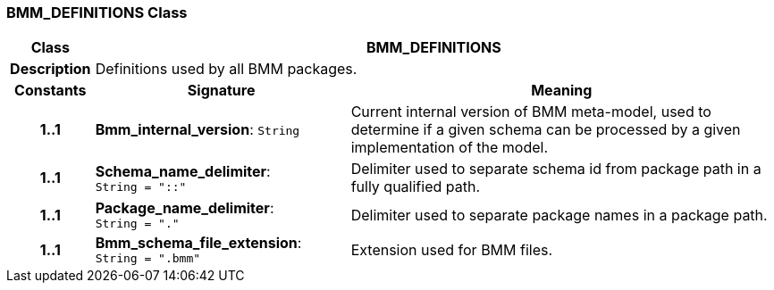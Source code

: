 === BMM_DEFINITIONS Class

[cols="^1,3,5"]
|===
h|*Class*
2+^h|*BMM_DEFINITIONS*

h|*Description*
2+a|Definitions used by all BMM packages.

h|*Constants*
^h|*Signature*
^h|*Meaning*

h|*1..1*
|*Bmm_internal_version*: `String`
a|Current internal version of BMM meta-model, used to determine if a given schema can be processed by a given implementation of the model.

h|*1..1*
|*Schema_name_delimiter*: `String{nbsp}={nbsp}"::"`
a|Delimiter used to separate schema id from package path in a fully qualified path.

h|*1..1*
|*Package_name_delimiter*: `String{nbsp}={nbsp}"."`
a|Delimiter used to separate package names in a package path.

h|*1..1*
|*Bmm_schema_file_extension*: `String{nbsp}={nbsp}".bmm"`
a|Extension used for BMM files.
|===
